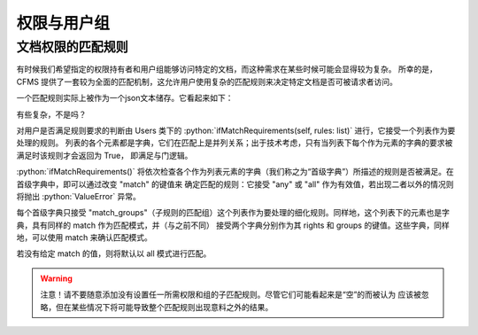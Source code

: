 权限与用户组
===================================

.. autosummary::
   :toctree: generated

.. role:: python(code)
   :language: python

文档权限的匹配规则
-----------------
有时候我们希望指定的权限持有者和用户组能够访问特定的文档，而这种需求在某些时候可能会显得较为复杂。
所幸的是，CFMS 提供了一套较为全面的匹配机制，这允许用户使用复杂的匹配规则来决定特定文档是否可被请求者访问。

一个匹配规则实际上被作为一个json文本储存。它看起来如下：

.. code-block:: python
   :linenos:

   [ # 列表，并列满足 与 条件
        {
            "match": "any",
            "match_groups": [ # 下级匹配组，满足 any 条件 => True
                {
                    "match": "any",
                    "rights": {
                        "match": "any",
                        "require": ["read"]
                    },
                    "groups": {
                        "match": "any",
                        "require": ["user"]
                    }
                }
            ]
        }, 
        {
            "match": "all",
            "match_groups": [
                {
                    "match": "any",
                    "rights": {
                        "match": "any",
                        "require": []
                    },
                    "groups": {
                        "match": "any",
                        "require": []
                    }
                }
            ]
        }, 
    ]

有些复杂，不是吗？

对用户是否满足规则要求的判断由 Users 类下的 :python:`ifMatchRequirements(self, rules: list)` 进行，它接受一个列表作为要处理的规则。
列表的各个元素都是字典，它们在匹配上是并列关系；出于技术考虑，只有当列表下每个作为元素的字典的要求被满足时该规则才会返回为 True，
即满足与门逻辑。

:python:`ifMatchRequirements()` 将依次检查各个作为列表元素的字典（我们称之为“首级字典”）所描述的规则是否被满足。在首级字典中，即可以通过改变 "match" 的键值来
确定匹配的规则：它接受 "any" 或 "all" 作为有效值，若出现二者以外的情况则将抛出 :python:`ValueError` 异常。

每个首级字典只接受 "match_groups"（子规则的匹配组）这个列表作为要处理的细化规则。同样地，这个列表下的元素也是字典，具有同样的 match 作为匹配模式，并（与之前不同）
接受两个字典分别作为其 rights 和 groups 的键值。这些字典，同样地，可以使用 match 来确认匹配模式。

若没有给定 match 的值，则将默认以 all 模式进行匹配。

.. warning::
    注意！请不要随意添加没有设置任一所需权限和组的子匹配规则。尽管它们可能看起来是“空”的而被认为
    应该被忽略，但在某些情况下将可能导致整个匹配规则出现意料之外的结果。

.. versionchanged:: 1.0.0.20230625_alpha
   现在 :python:`ifMatchRequirements()` 仅接受 rules 作为参数。
